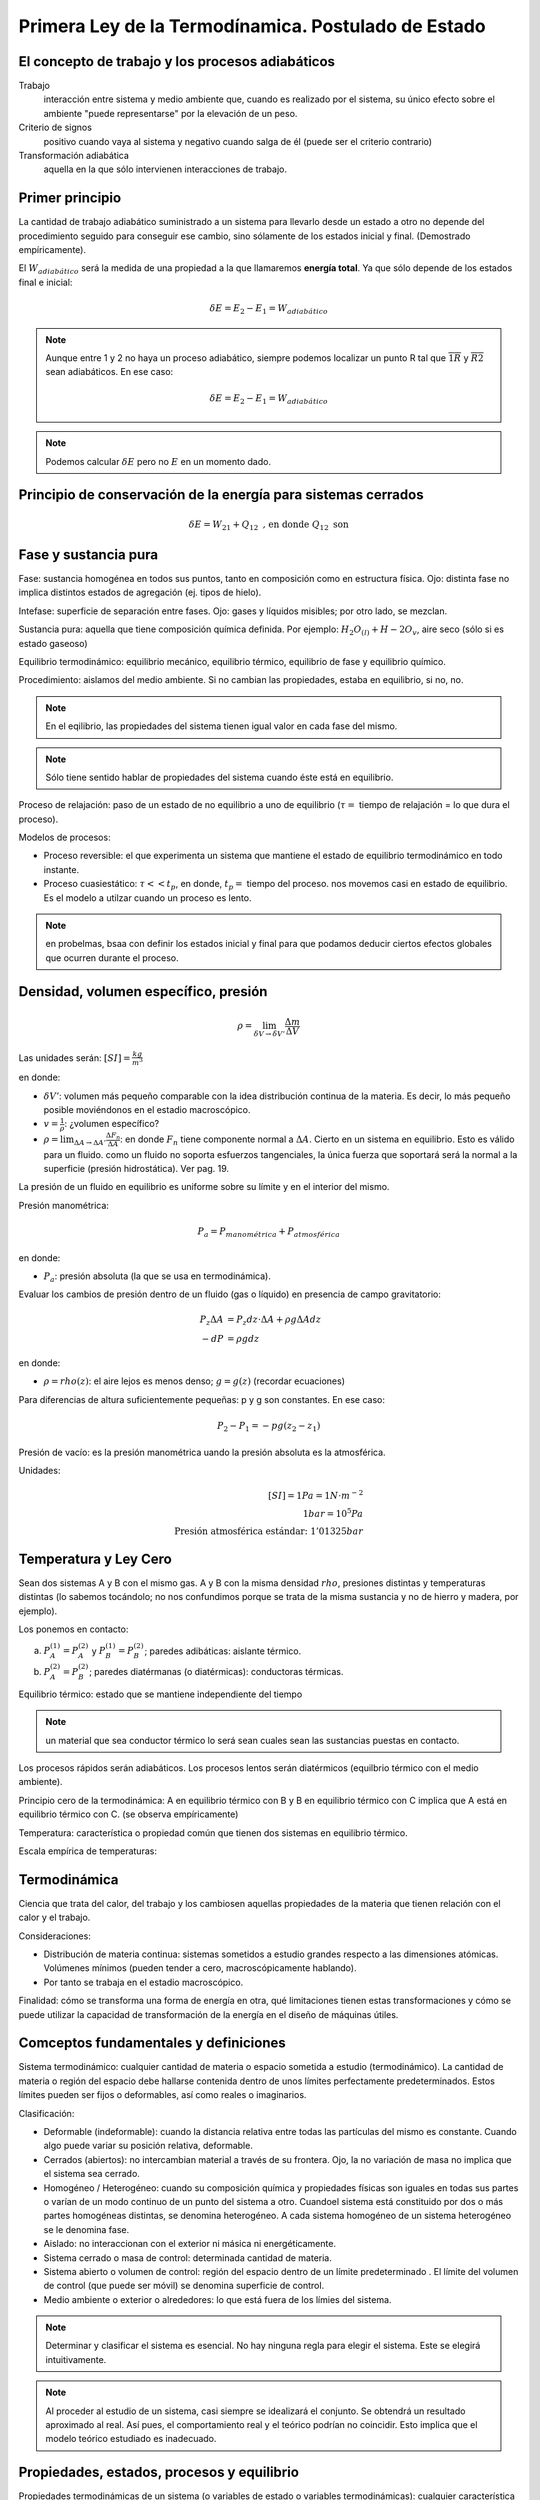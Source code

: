 Primera Ley de la Termodínamica. Postulado de Estado
====================================================

El concepto de trabajo y los procesos adiabáticos
-------------------------------------------------

Trabajo
   interacción entre sistema y medio ambiente que, cuando es realizado por el sistema, su único efecto sobre el ambiente "puede representarse" por la elevación de un peso.

Criterio de signos
   positivo cuando vaya al sistema y negativo cuando salga de él (puede ser el criterio contrario)

Transformación adiabática
   aquella en la que sólo intervienen interacciones de trabajo.

Primer principio
----------------

La cantidad de trabajo adiabático suministrado a un sistema para llevarlo desde un estado a otro no depende del procedimiento seguido para conseguir ese cambio, sino sólamente de los estados inicial y final. (Demostrado empíricamente).

El :math:`W_{adiabático}` será la medida de una propiedad a la que llamaremos **energía total**. Ya que sólo depende de los estados final e inicial:

.. math::

   \delta E = E_2 - E_1 = W_{adiabático}

.. note::

   Aunque entre 1 y 2 no haya un proceso adiabático, siempre podemos localizar un punto R tal que  :math:`\overline{1R}` y :math:`\overline{R2}` sean adiabáticos. En ese caso:

   .. math::
      \delta E = E_2-E_1 = W_{adiabático}

.. note::

   Podemos calcular :math:`\delta E` pero no :math:`E` en un momento dado.


Principio de conservación de la energía para sistemas cerrados
--------------------------------------------------------------

.. math::

   \delta E = W_{21}+Q_{12} \text{ , en donde } Q_{12} \text{ son }


Fase y sustancia pura
---------------------

Fase: sustancia homogénea en todos sus puntos, tanto en composición como en estructura física. Ojo: distinta fase no implica distintos estados de agregación (ej. tipos de hielo).

Intefase: superficie de separación entre fases. Ojo: gases y líquidos misibles; por otro lado, se mezclan.

Sustancia pura: aquella que tiene composición química definida. Por ejemplo: :math:`H_2O_{(l)}+H-2O_{v}`, aire seco (sólo si es estado gaseoso)

Equilibrio termodinámico: equilibrio mecánico, equilibrio térmico, equilibrio de fase y equilibrio químico.

Procedimiento: aislamos del medio ambiente. Si no cambian las propiedades, estaba en equilibrio, si no, no.

.. note::

   En el eqilibrio, las propiedades del sistema tienen igual valor en cada fase del mismo.

.. note::

   Sólo tiene sentido hablar de propiedades del sistema cuando éste está en equilibrio.

Proceso de relajación: paso de un estado de no equilibrio a uno de equilibrio (:math:`\tau=` tiempo de relajación = lo que dura el proceso).

Modelos de procesos:

- Proceso reversible: el que experimenta un sistema que mantiene el estado de equilibrio termodinámico en todo instante.
- Proceso cuasiestático: :math:`\tau<< t_p`, en donde, :math:`t_p=` tiempo del proceso. nos movemos casi en estado de equilibrio. Es el modelo a utilzar cuando un proceso es lento.

.. note:: en probelmas, bsaa con definir los estados inicial y final para que podamos deducir ciertos efectos globales que ocurren durante el proceso.

Densidad, volumen específico, presión
-------------------------------------

.. math::

   \rho = \lim_{\delta V \rightarrow \delta V'} \frac{\Delta m}{\Delta V}

Las unidades serán: :math:`[SI]=\frac{kg}{m^3}`

en donde:

- :math:`\delta V'`: volumen más pequeño comparable con la idea distribución continua de la materia. Es decir, lo más pequeño posible moviéndonos en el estadio macroscópico.
- :math:`v = \frac{1}{\rho}`: ¿volumen específico?
- :math:`\rho = \lim_{\Delta A \rightarrow \Delta A'} \frac{\Delta F_n}{\Delta A}`: en donde :math:`F_n` tiene componente normal a :math:`\Delta A`. Cierto en un sistema en equilibrio. Esto es válido para un fluido. como un fluido no soporta esfuerzos tangenciales, la única fuerza que soportará será la normal a la superficie (presión hidrostática). Ver pag. 19.

La presión de un fluido en equilibrio es uniforme sobre su límite y en el interior del mismo.

Presión manométrica:

.. math::

   P_a = P_{manométrica}+ P_{atmosférica}

en donde:

- :math:`P_a`: presión absoluta (la que se usa en termodinámica).

Evaluar  los cambios de presión dentro de un fluido (gas o líquido) en presencia de campo gravitatorio:

.. math::

   P_z \Delta A &= P_z dz \cdot \Delta A + \rho g \Delta A dz\\
   -dP &= \rho g dz

en donde:

- :math:`\rho = rho(z)`: el aire  lejos es menos denso; :math:`g=g(z)` (recordar ecuaciones)

Para diferencias de altura suficientemente pequeñas: p y g son constantes. En ese caso:

.. math::

   P_2-P_1 = -pg(z_2-z_1)

Presión de vacío: es la presión manométrica uando la presión absoluta es la atmosférica.

Unidades:

.. math::

   [SI] = 1Pa=1N\cdot m^{-2}\\
   1bar = 10^5Pa\\
   \text{Presión atmosférica estándar: }1'01325bar

Temperatura y Ley Cero
----------------------

Sean dos sistemas A y B con el mismo gas. A y B con la misma densidad :math:`rho`, presiones distintas y temperaturas distintas (lo sabemos tocándolo; no nos confundimos porque se trata de la misma sustancia y no de hierro y madera, por ejemplo).

Los ponemos en contacto:

a. :math:`P_A^{(1)} = P_A^{(2)}` y :math:`P_B^{(1)} = P_B^{(2)}`; paredes adibáticas: aislante térmico.
b. :math:`P_A^{(2)} = P_B^{(2)}`; paredes diatérmanas (o diatérmicas): conductoras térmicas.

Equilibrio térmico: estado que se mantiene independiente del tiempo

.. note:: un material que sea conductor térmico lo será sean cuales sean las sustancias puestas en contacto.

Los procesos rápidos serán adiabáticos. Los procesos lentos serán diatérmicos (equilbrio térmico con el medio ambiente).

Principio cero de la termodinámica: A en equilibrio térmico con B y B en equilibrio térmico con C implica que A está en equilibrio térmico con C. (se observa empíricamente)

Temperatura: característica o propiedad común que tienen dos sistemas en equilibrio térmico.

Escala empírica de temperaturas:

Termodinámica
--------------

Ciencia que trata del calor, del trabajo y los cambiosen aquellas propiedades de la materia que tienen relación con el calor y el trabajo.

Consideraciones:

- Distribución de materia continua: sistemas sometidos a estudio grandes respecto a las dimensiones atómicas. Volúmenes mínimos (pueden tender a cero, macroscópicamente hablando).
- Por tanto se trabaja en el estadio macroscópico.

Finalidad: cómo se transforma una forma de energía en otra, qué limitaciones tienen estas transformaciones y cómo se puede utilizar la capacidad de transformación de la energía en el diseño de máquinas útiles.

Comceptos fundamentales y definiciones
--------------------------------------

Sistema termodinámico: cualquier cantidad de materia o espacio sometida a estudio (termodinámico). La cantidad de materia o región del espacio debe hallarse contenida dentro de unos límites perfectamente predeterminados. Estos límites pueden ser fijos o deformables, así como reales o imaginarios.

Clasificación:

- Deformable (indeformable): cuando la distancia relativa entre todas las partículas del mismo es constante. Cuando algo puede variar su posición relativa, deformable.
- Cerrados (abiertos): no intercambian material a través de su frontera. Ojo, la no variación de masa no implica que el sistema sea cerrado.
- Homogéneo / Heterogéneo: cuando su composición química y propiedades físicas son iguales en todas sus partes o varían de un modo continuo de un punto del sistema a otro. Cuandoel sistema está constituido por dos o más partes homogéneas distintas, se denomina heterogéneo. A cada sistema homogéneo de un sistema heterogéneo se le denomina fase.
- Aislado: no interaccionan con el exterior ni másica ni energéticamente.
- Sistema cerrado o masa de control: determinada cantidad de materia.
- Sistema abierto o volumen de control: región del espacio dentro de un límite predeterminado . El límite del volumen de control (que puede ser móvil) se denomina superficie de control.
- Medio ambiente o exterior o alrededores: lo que está fuera de los límies del sistema.

.. note::

   Determinar y clasificar el sistema es esencial. No hay ninguna regla para elegir el sistema. Este se elegirá intuitivamente.

.. note::

   Al proceder al estudio de un sistema, casi siempre se idealizará el conjunto. Se obtendrá un resultado aproximado al real. Así pues, el comportamiento real y el teórico podrían no coincidir. Esto implica que el modelo teórico estudiado es inadecuado.


Propiedades, estados, procesos y equilibrio
-------------------------------------------

Propiedades termodinámicas de un sistema (o variables de estado o variables termodinámicas): cualquier característica observable: masa, volumen, presión, temperatura.

Sus valores se pueden obtener en cualquier momento sin tener en cuenta la historia del sistema. Características indirectamente observables son aquellas que podemos calcular mediante las directamente observables. No son propiedades ni el calor, ni el trabajo pues no es algo que sea propio del sistema, sino que se trata de transferencias energéticas.

Matemáticamente:

1. Sea :math:`x_1, ..., x_n` propiedades de un sistema que lo caracterizan.
2. :math:`y=y(x_1, ..., x_n)`: "y" es una nueva propidad (función de estado).
3. "y" es diferenciable:

.. math::

   dy = \sum \frac{\partial y }{\partial x_i} = dx_i

4. "y" verifica Scwartz:

.. math::

   \frac{\partial^2y}{\partial x_i \partial x_j} = \frac{\partial^2y}{\partial x_j \partial x_i}

Los puntos 3. y 4.: o sea, :math:`dy` es diferencial exacta. Esta condición se usará con frecuencia.

Si "y" no fuese una propiedad no cumpliría 3. y 4..

Cambio diferencial en una variable que no es una propiedad: :math:`\partial y = \sum z_i dx_i`, donde :math:`z_i` y :math:`x_i` son variables de estado para las que: :math:`\frac{\partial z_i}{\partial x_i} \neq \frac{\partial z_j}{\partial x_i}`, implica que :math:`\partial y` no es diferencial exacta y su integral depende de la trayectoria (integral de línea).

Estado: situación determinada en la que se halla un sistema, viene especificado por el valor de sus propiedades. El número de propiedades necesarios paradeterminar el estado de un sistema depende de su complejidad y como se verá al estudiar el Principio de Estado, se halla perfectamente determinado.

Si el valor de las propiedades es el mismo en dos instantes distintos, el sistema se encontrará en el mismo estado en los dos instantes (no nos importa lo que haya hecho entre esos instantes).

Proceso: cuando cambia el estado del sistema diremos que éste ha experimentado un proceso.

Estado estacionario (equilibrio): secuencia de procesos experimentados por un sistema de forma que comienza y termina en el mismo estado.

Propiedad: una magnitud determinada es una propiedad, sí y solo si, la variación de su valor al pasar de un estado a otro es independiente del proceso seguido.
